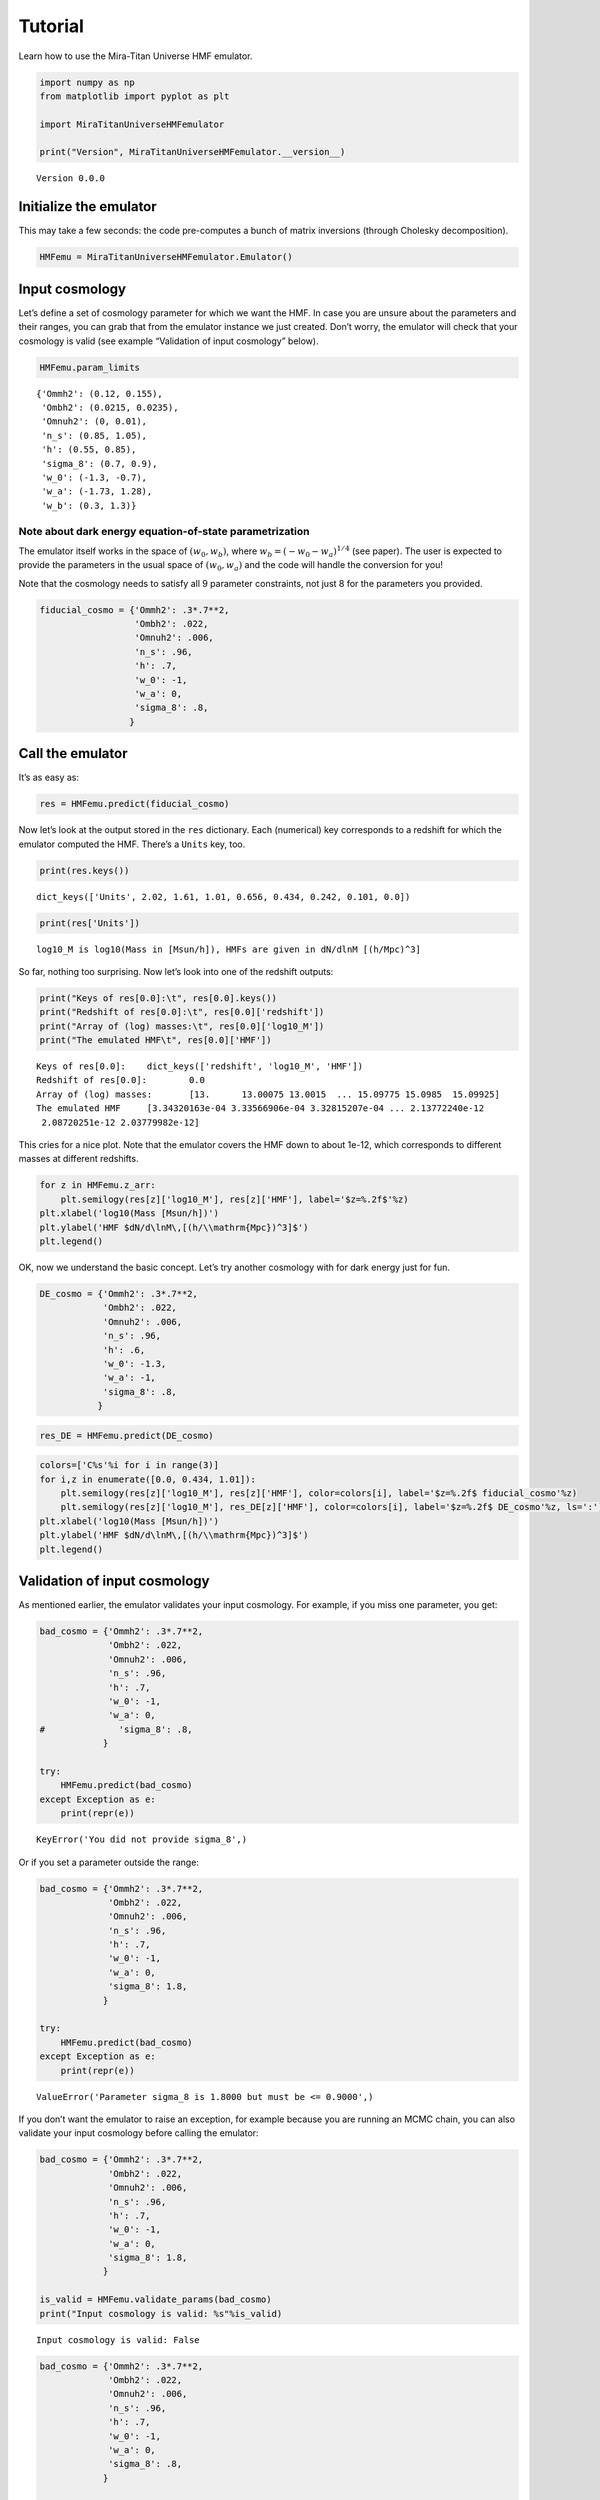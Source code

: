 Tutorial
========

Learn how to use the Mira-Titan Universe HMF emulator.

.. code:: ipython3

    import numpy as np
    from matplotlib import pyplot as plt

    import MiraTitanUniverseHMFemulator

    print("Version", MiraTitanUniverseHMFemulator.__version__)


.. parsed-literal::

    Version 0.0.0


Initialize the emulator
-----------------------

This may take a few seconds: the code pre-computes a bunch of matrix
inversions (through Cholesky decomposition).

.. code:: ipython3

    HMFemu = MiraTitanUniverseHMFemulator.Emulator()

Input cosmology
---------------

Let’s define a set of cosmology parameter for which we want the HMF. In
case you are unsure about the parameters and their ranges, you can grab
that from the emulator instance we just created. Don’t worry, the
emulator will check that your cosmology is valid (see example
“Validation of input cosmology” below).

.. code:: ipython3

    HMFemu.param_limits




.. parsed-literal::

    {'Ommh2': (0.12, 0.155),
     'Ombh2': (0.0215, 0.0235),
     'Omnuh2': (0, 0.01),
     'n_s': (0.85, 1.05),
     'h': (0.55, 0.85),
     'sigma_8': (0.7, 0.9),
     'w_0': (-1.3, -0.7),
     'w_a': (-1.73, 1.28),
     'w_b': (0.3, 1.3)}



Note about dark energy equation-of-state parametrization
~~~~~~~~~~~~~~~~~~~~~~~~~~~~~~~~~~~~~~~~~~~~~~~~~~~~~~~~

The emulator itself works in the space of :math:`(w_0, w_b)`, where
:math:`w_b = (-w_0 -w_a)^{1/4}` (see paper). The user is expected to
provide the parameters in the usual space of :math:`(w_0, w_a)` and the
code will handle the conversion for you!

Note that the cosmology needs to satisfy all 9 parameter constraints,
not just 8 for the parameters you provided.

.. code:: ipython3

    fiducial_cosmo = {'Ommh2': .3*.7**2,
                      'Ombh2': .022,
                      'Omnuh2': .006,
                      'n_s': .96,
                      'h': .7,
                      'w_0': -1,
                      'w_a': 0,
                      'sigma_8': .8,
                     }

Call the emulator
-----------------

It’s as easy as:

.. code:: ipython3

    res = HMFemu.predict(fiducial_cosmo)

Now let’s look at the output stored in the ``res`` dictionary. Each
(numerical) key corresponds to a redshift for which the emulator
computed the HMF. There’s a ``Units`` key, too.

.. code:: ipython3

    print(res.keys())


.. parsed-literal::

    dict_keys(['Units', 2.02, 1.61, 1.01, 0.656, 0.434, 0.242, 0.101, 0.0])


.. code:: ipython3

    print(res['Units'])


.. parsed-literal::

    log10_M is log10(Mass in [Msun/h]), HMFs are given in dN/dlnM [(h/Mpc)^3]


So far, nothing too surprising. Now let’s look into one of the redshift
outputs:

.. code:: ipython3

    print("Keys of res[0.0]:\t", res[0.0].keys())
    print("Redshift of res[0.0]:\t", res[0.0]['redshift'])
    print("Array of (log) masses:\t", res[0.0]['log10_M'])
    print("The emulated HMF\t", res[0.0]['HMF'])


.. parsed-literal::

    Keys of res[0.0]:	 dict_keys(['redshift', 'log10_M', 'HMF'])
    Redshift of res[0.0]:	 0.0
    Array of (log) masses:	 [13.      13.00075 13.0015  ... 15.09775 15.0985  15.09925]
    The emulated HMF	 [3.34320163e-04 3.33566906e-04 3.32815207e-04 ... 2.13772240e-12
     2.08720251e-12 2.03779982e-12]


This cries for a nice plot. Note that the emulator covers the HMF down
to about 1e-12, which corresponds to different masses at different
redshifts.

.. code:: ipython3

    for z in HMFemu.z_arr:
        plt.semilogy(res[z]['log10_M'], res[z]['HMF'], label='$z=%.2f$'%z)
    plt.xlabel('log10(Mass [Msun/h])')
    plt.ylabel('HMF $dN/d\lnM\,[(h/\\mathrm{Mpc})^3]$')
    plt.legend()









.. image:: _static/tutorial_files/tutorial_16_1.png


OK, now we understand the basic concept. Let’s try another cosmology
with for dark energy just for fun.

.. code:: ipython3

    DE_cosmo = {'Ommh2': .3*.7**2,
                'Ombh2': .022,
                'Omnuh2': .006,
                'n_s': .96,
                'h': .6,
                'w_0': -1.3,
                'w_a': -1,
                'sigma_8': .8,
               }

.. code:: ipython3

    res_DE = HMFemu.predict(DE_cosmo)

.. code:: ipython3

    colors=['C%s'%i for i in range(3)]
    for i,z in enumerate([0.0, 0.434, 1.01]):
        plt.semilogy(res[z]['log10_M'], res[z]['HMF'], color=colors[i], label='$z=%.2f$ fiducial_cosmo'%z)
        plt.semilogy(res[z]['log10_M'], res_DE[z]['HMF'], color=colors[i], label='$z=%.2f$ DE_cosmo'%z, ls=':')
    plt.xlabel('log10(Mass [Msun/h])')
    plt.ylabel('HMF $dN/d\lnM\,[(h/\\mathrm{Mpc})^3]$')
    plt.legend()









.. image:: _static/tutorial_files/tutorial_20_1.png


Validation of input cosmology
-----------------------------

As mentioned earlier, the emulator validates your input cosmology. For
example, if you miss one parameter, you get:

.. code:: ipython3

    bad_cosmo = {'Ommh2': .3*.7**2,
                 'Ombh2': .022,
                 'Omnuh2': .006,
                 'n_s': .96,
                 'h': .7,
                 'w_0': -1,
                 'w_a': 0,
    #              'sigma_8': .8,
                }

    try:
        HMFemu.predict(bad_cosmo)
    except Exception as e:
        print(repr(e))


.. parsed-literal::

    KeyError('You did not provide sigma_8',)


Or if you set a parameter outside the range:

.. code:: ipython3

    bad_cosmo = {'Ommh2': .3*.7**2,
                 'Ombh2': .022,
                 'Omnuh2': .006,
                 'n_s': .96,
                 'h': .7,
                 'w_0': -1,
                 'w_a': 0,
                 'sigma_8': 1.8,
                }

    try:
        HMFemu.predict(bad_cosmo)
    except Exception as e:
        print(repr(e))


.. parsed-literal::

    ValueError('Parameter sigma_8 is 1.8000 but must be <= 0.9000',)


If you don’t want the emulator to raise an exception, for example
because you are running an MCMC chain, you can also validate your input
cosmology before calling the emulator:

.. code:: ipython3

    bad_cosmo = {'Ommh2': .3*.7**2,
                 'Ombh2': .022,
                 'Omnuh2': .006,
                 'n_s': .96,
                 'h': .7,
                 'w_0': -1,
                 'w_a': 0,
                 'sigma_8': 1.8,
                }

    is_valid = HMFemu.validate_params(bad_cosmo)
    print("Input cosmology is valid: %s"%is_valid)


.. parsed-literal::

    Input cosmology is valid: False


.. code:: ipython3

    bad_cosmo = {'Ommh2': .3*.7**2,
                 'Ombh2': .022,
                 'Omnuh2': .006,
                 'n_s': .96,
                 'h': .7,
                 'w_0': -1,
                 'w_a': 0,
                 'sigma_8': .8,
                }

    is_valid = HMFemu.validate_params(bad_cosmo)
    print("Input cosmology is valid: %s"%is_valid)


.. parsed-literal::

    Input cosmology is valid: True


Emulator uncertainty
--------------------

Now let’s look at the built-in error estimate on the emulated HMF. Set
``N_draw`` to some reasonably large number such that the sample size is
large enough to allow for robust error estimates. The output dictionary
now has additional keys ``HMF_mean`` and ``HMF_std``.

.. code:: ipython3

    res_w_err = HMFemu.predict(fiducial_cosmo, N_draw=1000)
    print(res_w_err[0.0].keys())


.. parsed-literal::

    dict_keys(['redshift', 'log10_M', 'HMF', 'HMF_mean', 'HMF_std'])


Let’s visualize the error on the emulated HMF. As expected, the noise
increases with mass and redshift, because the input HMFs are limited by
shot noise in the halo catalogs.

.. code:: ipython3

    colors=['C%s'%i for i in range(3)]
    for i,z in enumerate([0.0, 0.434, 1.01]):
        plt.semilogy(res[z]['log10_M'], res_w_err[z]['HMF_std'], color=colors[i], label='$z=%.2f$'%z)
    plt.xlabel('log10(Mass [Msun/h])')
    plt.ylabel('Relative error on HMF')
    plt.legend()
    plt.ylim(1e-3, 1e-1)








.. image:: _static/tutorial_files/tutorial_31_1.png


Also note that the emulator precision depends on the location in
parameter space: If an input model is “close”, the error is smaller than
if the closest input cosmology is “far away”. So let’s compare the
errors on the fiducial cosmology and the “dark energy” model:

.. code:: ipython3

    res_DES_w_err = HMFemu.predict(DE_cosmo, N_draw=1000)

.. code:: ipython3

    colors=['C%s'%i for i in range(3)]
    for i,z in enumerate([0.0, 0.434, 1.01]):
        plt.semilogy(res_w_err[z]['log10_M'], res_w_err[z]['HMF_std'],
                     color=colors[i], label='$z=%.2f$ fiducial_cosmo'%z)
        plt.semilogy(res_DES_w_err[z]['log10_M'], res_DES_w_err[z]['HMF_std'],
                     ls=':', color=colors[i], label='$z=%.2f$ DE_cosmo'%z)
    plt.xlabel('log10(Mass [Msun/h])')
    plt.ylabel('Relative error on HMF')
    plt.legend()
    plt.ylim(1e-3, 1e-1)








.. image:: _static/tutorial_files/tutorial_34_1.png


Finally, just for fun, let’s determine the “typical emulator precision”
by randomly sampling the parameter space. This is re-creating Fig. in
the emulator paper:

.. code:: ipython3

    # Get the emulator precision at 500 random locations (takes a little while)
    std_z0, std_z1 = [], []
    while len(std_z1)<500:
        cosmo = {}
        for param in ('Ommh2', 'Ombh2', 'Omnuh2', 'n_s', 'h', 'sigma_8', 'w_0', 'w_a'):
            cosmo[param] = HMFemu.param_limits[param][0] + np.random.rand() * (HMFemu.param_limits[param][1]-HMFemu.param_limits[param][0])
        if HMFemu.validate_params(cosmo):
            tmp = HMFemu.predict(cosmo, N_draw=1000)
            std_z1.append( tmp[1.01]['HMF_std'][[0,1000,2000]] )
            std_z0.append( tmp[0.0]['HMF_std'][[0,1000,2000]] )
    std = np.dstack((np.array(std_z1), np.array(std_z0)))

    # Plot histograms
    labels = ['$M=10^{%d}\,M_\odot/h$'%i for i in [13,14,15]]
    for i in range(3):
        plt.hist(std[:,i,0], bins=20,
                histtype='step',
                density=True,
                color='C%d'%i,
                lw=1,)
        plt.hist(std[:,i,1], bins=20,
                histtype='step',
                density=True,
                color='C%d'%i,
                lw=2,
                label=labels[i])

    plt.xlim(left=0)
    plt.xlim(0,.09)
    plt.legend()
    plt.suptitle('HMF error estimate at $z=0$ and $z=1$', fontsize=10)
    plt.xlabel('Relative error')
    plt.ylabel('Frequency')







.. image:: _static/tutorial_files/tutorial_36_1.png


That’s it, you now know how to use the Mira-Titan Universe HMF emulator.
Please don’t hesitate to share your feedback!
